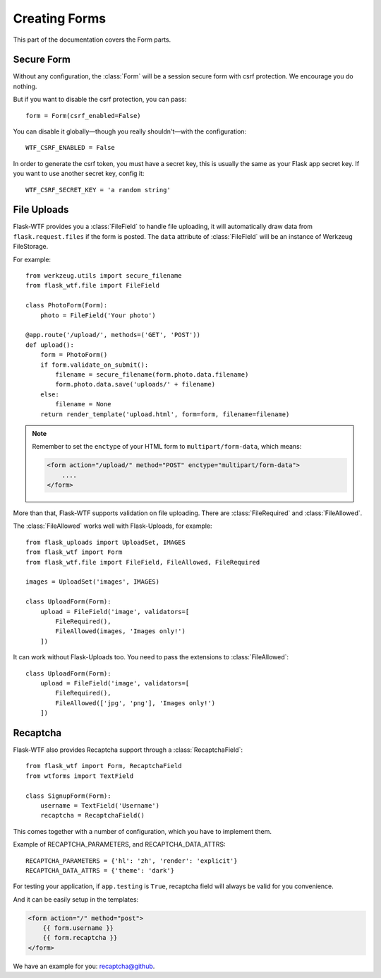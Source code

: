 Creating Forms
==============

This part of the documentation covers the Form parts.

Secure Form
-----------

.. module:: flask_wtf

Without any configuration, the :class:`Form` will be a session secure
form with csrf protection. We encourage you do nothing.

But if you want to disable the csrf protection, you can pass::

    form = Form(csrf_enabled=False)

You can disable it globally—though you really shouldn't—with the
configuration::

    WTF_CSRF_ENABLED = False

In order to generate the csrf token, you must have a secret key, this
is usually the same as your Flask app secret key. If you want to use
another secret key, config it::

    WTF_CSRF_SECRET_KEY = 'a random string'


File Uploads
------------

.. module:: flask_wtf.file

Flask-WTF provides you a :class:`FileField` to handle file uploading,
it will automatically draw data from ``flask.request.files`` if the form
is posted. The ``data`` attribute of :class:`FileField` will be an
instance of Werkzeug FileStorage.

For example::

    from werkzeug.utils import secure_filename
    from flask_wtf.file import FileField

    class PhotoForm(Form):
        photo = FileField('Your photo')

    @app.route('/upload/', methods=('GET', 'POST'))
    def upload():
        form = PhotoForm()
        if form.validate_on_submit():
            filename = secure_filename(form.photo.data.filename)
            form.photo.data.save('uploads/' + filename)
        else:
            filename = None
        return render_template('upload.html', form=form, filename=filename)

.. note::

    Remember to set the ``enctype`` of your HTML form to
    ``multipart/form-data``, which means:

    .. sourcecode:: html

        <form action="/upload/" method="POST" enctype="multipart/form-data">
            ....
        </form>

More than that, Flask-WTF supports validation on file uploading. There
are :class:`FileRequired` and :class:`FileAllowed`.

The :class:`FileAllowed` works well with Flask-Uploads, for example::

    from flask_uploads import UploadSet, IMAGES
    from flask_wtf import Form
    from flask_wtf.file import FileField, FileAllowed, FileRequired

    images = UploadSet('images', IMAGES)

    class UploadForm(Form):
        upload = FileField('image', validators=[
            FileRequired(),
            FileAllowed(images, 'Images only!')
        ])

It can work without Flask-Uploads too. You need to pass the extensions
to :class:`FileAllowed`::

    class UploadForm(Form):
        upload = FileField('image', validators=[
            FileRequired(),
            FileAllowed(['jpg', 'png'], 'Images only!')
        ])


.. _recaptcha:

Recaptcha
---------

.. module:: flask_wtf.recaptcha

Flask-WTF also provides Recaptcha support through a :class:`RecaptchaField`::

    from flask_wtf import Form, RecaptchaField
    from wtforms import TextField

    class SignupForm(Form):
        username = TextField('Username')
        recaptcha = RecaptchaField()

This comes together with a number of configuration, which you have to
implement them.

===================== =========================================================
RECAPTCHA_PUBLIC_KEY  **required** A public key.
RECAPTCHA_PRIVATE_KEY **required** A private key.
RECAPTCHA_API_SERVER  **optional** Specify your Recaptcha API server.
RECAPTCHA_PARAMETERS  **optional** A dict of JavaScript (api.js) parameters.
RECAPTCHA_DATA_ATTRS  **optional** A dict of data attributes options.
                      https://developers.google.com/recaptcha/docs/display
===================== ==========================================================

Example of RECAPTCHA_PARAMETERS, and RECAPTCHA_DATA_ATTRS::

    RECAPTCHA_PARAMETERS = {'hl': 'zh', 'render': 'explicit'}
    RECAPTCHA_DATA_ATTRS = {'theme': 'dark'}

For testing your application, if ``app.testing`` is ``True``, recaptcha
field will always be valid for you convenience.

And it can be easily setup in the templates:

.. sourcecode:: html+jinja

    <form action="/" method="post">
        {{ form.username }}
        {{ form.recaptcha }}
    </form>

We have an example for you: `recaptcha@github`_.

.. _`recaptcha@github`: https://github.com/lepture/flask-wtf/tree/master/examples/recaptcha
